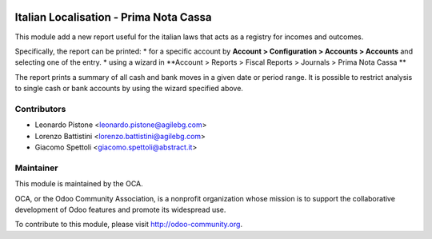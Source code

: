 .. image:: https://img.shields.io/badge/licence-AGPL--3-blue.svg
    :alt: License

Italian Localisation - Prima Nota Cassa
========================================

This module add a new report useful for the italian laws that acts
as a registry for incomes and outcomes.

Specifically, the report can be printed:
* for a specific account by **Account > Configuration > Accounts > Accounts** and selecting one of the entry.
* using a wizard in **Account > Reports > Fiscal Reports > Journals > Prima Nota Cassa **

The report prints a summary of all cash and bank moves in a given date or period range.
It is possible to restrict analysis to single cash or bank accounts by using the wizard specified above.


Contributors
------------

* Leonardo Pistone <leonardo.pistone@agilebg.com>
* Lorenzo Battistini <lorenzo.battistini@agilebg.com>
* Giacomo Spettoli <giacomo.spettoli@abstract.it>

Maintainer
----------

.. image:: http://odoo-community.org/logo.png
   :alt: Odoo Community Association
   :target: http://odoo-community.org

This module is maintained by the OCA.

OCA, or the Odoo Community Association, is a nonprofit organization whose
mission is to support the collaborative development of Odoo features and
promote its widespread use.

To contribute to this module, please visit http://odoo-community.org.

